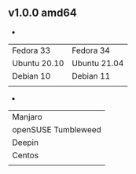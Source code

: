 ** v1.0.0 amd64
- 
| Fedora 33    | Fedora 34    |
| Ubuntu 20.10 | Ubuntu 21.04 |
| Debian 10    | Debian 11    |
|              |              |

- 
| Manjaro             |
| openSUSE Tumbleweed |
| Deepin              |
| Centos              |
|                     |

